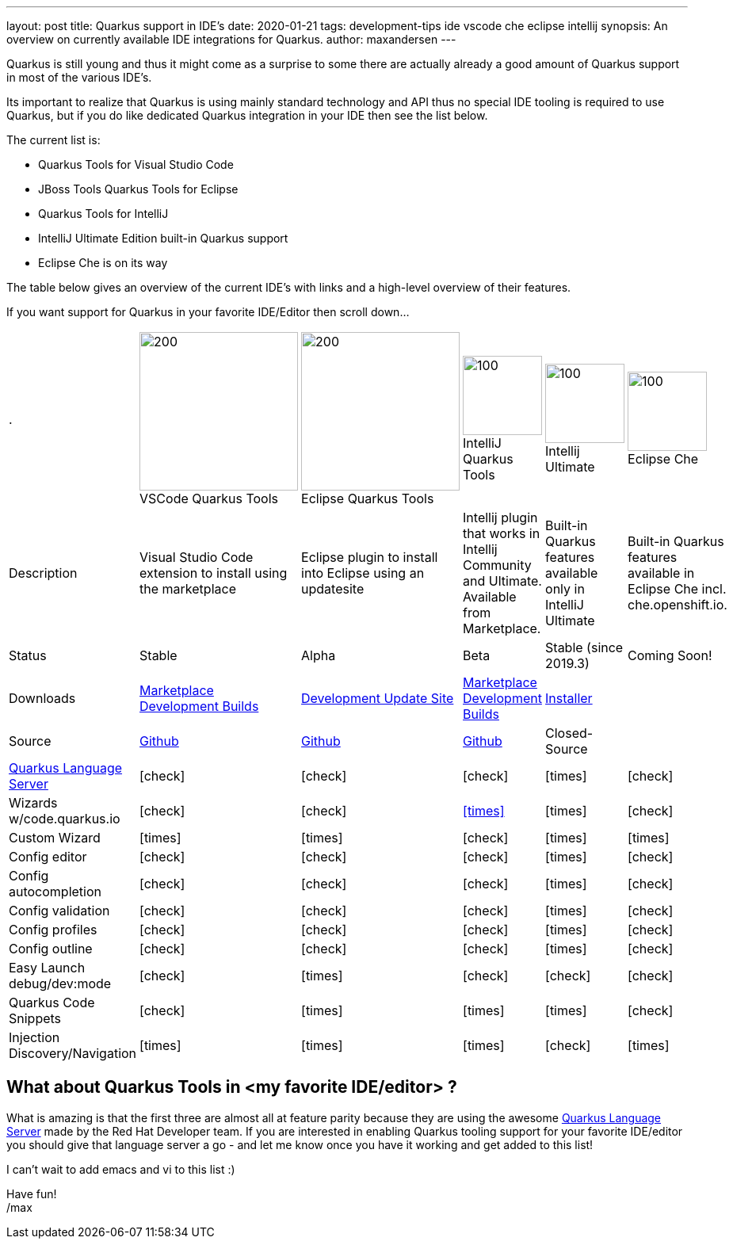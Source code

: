 ---
layout: post
title: Quarkus support in IDE's
date: 2020-01-21
tags: development-tips ide vscode che eclipse intellij
synopsis: An overview on currently available IDE integrations for Quarkus.
author: maxandersen
---

Quarkus is still young and thus it might come as a surprise to some there are actually already a good amount of Quarkus
support in most of the various IDE's.

Its important to realize that Quarkus is using mainly standard technology and API thus no special IDE tooling is required
to use Quarkus, but if you do like dedicated Quarkus integration in your IDE then see the list below.

The current list is:

* Quarkus Tools for Visual Studio Code
* JBoss Tools Quarkus Tools for Eclipse
* Quarkus Tools for IntelliJ
* IntelliJ Ultimate Edition built-in Quarkus support
* Eclipse Che is on its way

The table below gives an overview of the current IDE's with links and a high-level overview of their features.

If you want support for Quarkus in your favorite IDE/Editor then scroll down...

:vscode-logo: https://simpleicons.org/icons/visualstudiocode.svg 
:eclipse-logo: https://simpleicons.org/icons/eclipseide.svg
:intellij-logo: https://simpleicons.org/icons/intellijidea.svg
:che-logo: /assets/images/che-icon-dark.svg
[cols="6*^", header]
|===
| .
| image:{vscode-logo}[200,200]
{empty} +
VSCode Quarkus Tools
| image:{eclipse-logo}[200,200]
{empty} +
Eclipse Quarkus Tools
| image:{intellij-logo}[100,100]
{empty} +
IntelliJ Quarkus Tools
| image:{intellij-logo}[100,100]
{empty} +
Intellij Ultimate
| image:{che-logo}[100,100]
{empty} +
Eclipse Che


|Description
|Visual Studio Code extension to install using the marketplace  
|Eclipse plugin to install into Eclipse using an updatesite
|Intellij plugin that works in Intellij Community and Ultimate. Available from Marketplace.
|Built-in Quarkus features available only in IntelliJ Ultimate
|Built-in Quarkus features available in Eclipse Che incl. che.openshift.io.

|Status
|Stable
|Alpha
|Beta
|Stable (since 2019.3)
|Coming Soon!

|Downloads
| https://marketplace.visualstudio.com/items?itemName=redhat.vscode-quarkus[Marketplace]
{empty} +
 https://download.jboss.org/jbosstools/vscode/snapshots/vscode-quarkus/?C=M;O=D[Development Builds]
| https://download.jboss.org/jbosstools/photon/snapshots/builds/jbosstools-quarkus_master/[Development Update Site]
| https://plugins.jetbrains.com/plugin/13234-quarkus/versions[Marketplace]
{empty} +
https://download.jboss.org/jbosstools/intellij/snapshots/intellij-quarkus/[Development Builds]
| https://www.jetbrains.com/idea/nextversion/[Installer]
|

|Source
|https://github.com/redhat-developer/vscode-quarkus[Github]
|https://github.com/jbosstools/jbosstools-quarkus[Github]
|https://github.com/redhat-developer/intellij-quarkus[Github]
|Closed-Source
|

|https://github.com/redhat-developer/quarkus-ls[Quarkus Language Server]
|icon:check[]
|icon:check[]
|icon:check[]
|icon:times[]
|icon:check[]

|Wizards w/code.quarkus.io
|icon:check[]
|icon:check[]
|https://issues.jboss.org/browse/JBIDE-26950[icon:times[]]
|icon:times[]
|icon:check[]

|Custom Wizard
|icon:times[]
|icon:times[]
|icon:check[]
|icon:times[]
|icon:times[]

|Config editor
|icon:check[]
|icon:check[]
|icon:check[]
|icon:times[]
|icon:check[]

|Config autocompletion
|icon:check[]
|icon:check[]
|icon:check[]
|icon:times[]
|icon:check[]

|Config validation
|icon:check[]
|icon:check[]
|icon:check[]
|icon:times[]
|icon:check[]

|Config profiles
|icon:check[]
|icon:check[]
|icon:check[]
|icon:times[]
|icon:check[]

|Config outline 
|icon:check[]
|icon:check[]
|icon:check[]
|icon:times[]
|icon:check[]

|Easy Launch debug/dev:mode
|icon:check[]
|icon:times[]
|icon:check[]
|icon:check[]
|icon:check[]

|Quarkus Code Snippets
|icon:check[]
|icon:times[]
|icon:times[]
|icon:times[]
|icon:check[]

|Injection Discovery/Navigation
|icon:times[]
|icon:times[]
|icon:times[]
|icon:check[]
|icon:times[]
|===

## What about Quarkus Tools in <my favorite IDE/editor> ?

What is amazing is that the first three are almost all at feature parity because they are
using the awesome https://github.com/redhat-developer/quarkus-ls[Quarkus Language Server] made by the Red Hat Developer team. If you are interested
in enabling Quarkus tooling support for your favorite IDE/editor you should give that language server a go - and let me know once you have it working and get added to this list!

I can't wait to add emacs and vi to this list :)

Have fun!
{empty} +
/max
